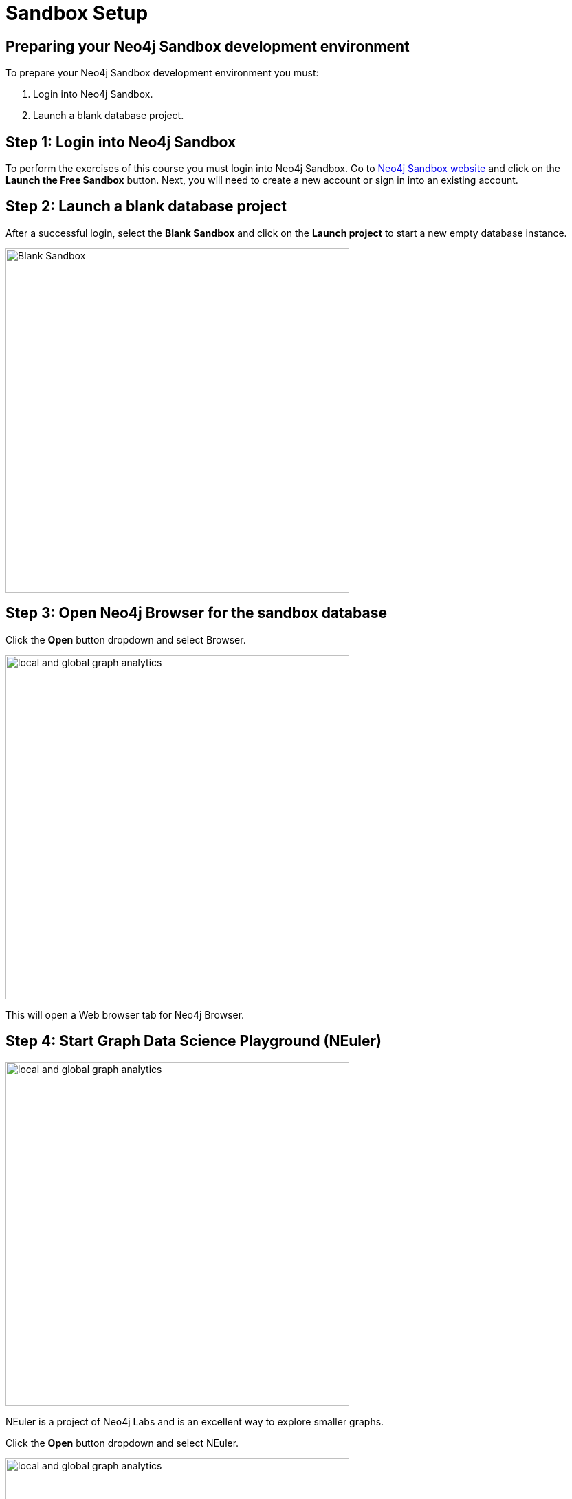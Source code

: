 = Sandbox Setup
:page-slug: 05b-iga-sandbox-setup
:page-layout: training
:page-module-duration-minutes: 15
:page-pagination!:

== Preparing your Neo4j Sandbox development environment

To prepare your Neo4j Sandbox development environment you must:

. Login into Neo4j Sandbox.
. Launch a blank database project.

== Step 1: Login into Neo4j Sandbox

To perform the exercises of this course you must login into Neo4j Sandbox.
Go to https://neo4j.com/sandbox/[Neo4j Sandbox website] and click on the *Launch the Free Sandbox* button.
Next, you will need to create a new account or sign in into an existing account.

[.half-column]
== Step 2: Launch a blank database project

After a successful login, select the *Blank Sandbox* and click on the *Launch project* to start a new empty database instance.

image::blank-sandbox.png[Blank Sandbox,width=500, align=center]

== Step 3: Open Neo4j Browser for the sandbox database

Click the *Open* button dropdown and select Browser.

image::open-neuler.png[local and global graph analytics,width=500, align=center]

This will open a Web browser tab for Neo4j Browser.

== Step 4: Start Graph Data Science Playground (NEuler)

image::enter-neuler.png[local and global graph analytics,width=500, align=center]

[.notes]
--
NEuler is a project of Neo4j Labs and is an excellent way to explore smaller graphs.
--

Click the *Open* button dropdown and select NEuler.

image::open-neuler.png[local and global graph analytics,width=500, align=center]

This will open a Web browser tab for NEuler. Then you must connect to the database for the sandbox.

[.summary]
== Summary

You have now prepared your development enviroment for performing
xref:06-iga-40-dataset-import.adoc[the dataset import] for this course.
